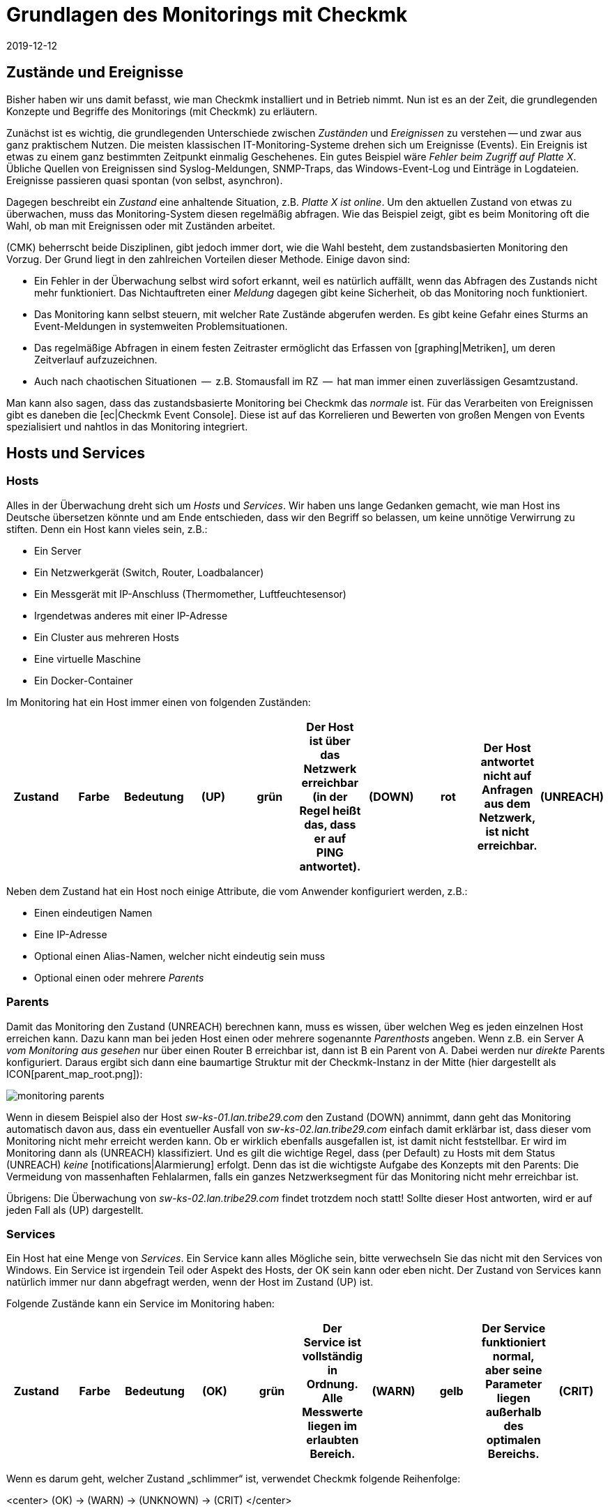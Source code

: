 = Grundlagen des Monitorings mit Checkmk
:revdate: 2019-12-12
:title: Begriffe in Checkmk verstehen
:description: Grundlegende Begriffe und Konzepte in checkmk werden hier näher erläutert. Lesen Sie diesen Artikel, wenn Sie checkmk noch nicht kennen.

== Zustände und Ereignisse

Bisher haben wir uns damit befasst, wie man Checkmk installiert und in Betrieb
nimmt. Nun ist es an der Zeit, die grundlegenden Konzepte und Begriffe des
Monitorings (mit Checkmk) zu erläutern.

Zunächst ist es wichtig, die grundlegenden Unterschiede zwischen _Zuständen_
und _Ereignissen_ zu verstehen -- und zwar aus ganz praktischem Nutzen.
Die meisten klassischen IT-Monitoring-Systeme drehen sich um
Ereignisse (Events). Ein Ereignis ist etwas zu einem ganz bestimmten Zeitpunkt
einmalig Geschehenes. Ein gutes Beispiel wäre _Fehler beim Zugriff
auf Platte X_. Übliche Quellen von Ereignissen sind Syslog-Meldungen,
SNMP-Traps, das Windows-Event-Log und Einträge in Logdateien. Ereignisse
passieren quasi spontan (von selbst, asynchron).

Dagegen beschreibt ein _Zustand_ eine anhaltende Situation, z.B.
_Platte X ist online_. Um den aktuellen Zustand von etwas zu überwachen,
muss das Monitoring-System diesen regelmäßig abfragen. Wie das Beispiel
zeigt, gibt es beim Monitoring oft die Wahl, ob man mit Ereignissen oder
mit Zuständen arbeitet.

(CMK) beherrscht beide Disziplinen, gibt jedoch
immer dort, wie die Wahl besteht, dem zustandsbasierten Monitoring den Vorzug.
Der Grund liegt in den zahlreichen Vorteilen dieser Methode. Einige davon
sind:

* Ein Fehler in der Überwachung selbst wird sofort erkannt, weil es natürlich auffällt, wenn das Abfragen des Zustands nicht mehr funktioniert. Das Nichtauftreten einer _Meldung_ dagegen gibt keine Sicherheit, ob das Monitoring noch funktioniert.
* Das Monitoring kann selbst steuern, mit welcher Rate Zustände abgerufen werden. Es gibt keine Gefahr eines Sturms an Event-Meldungen in systemweiten Problemsituationen.
* Das regelmäßige Abfragen in einem festen Zeitraster ermöglicht das Erfassen von [graphing|Metriken], um deren Zeitverlauf aufzuzeichnen.
* Auch nach chaotischen Situationen  --  z.B. Stomausfall im RZ  --  hat man immer einen zuverlässigen Gesamtzustand.

Man kann also sagen, dass das zustandsbasierte Monitoring bei Checkmk das
_normale_ ist. Für das Verarbeiten von Ereignissen gibt es daneben
die [ec|Checkmk Event Console]. Diese ist auf das Korrelieren und Bewerten
von großen Mengen von Events spezialisiert und nahtlos in das Monitoring
integriert.


== Hosts und Services

[#hosts]
=== Hosts
Alles in der Überwachung dreht sich um _Hosts_ und _Services_. Wir haben
uns lange Gedanken gemacht, wie man Host ins Deutsche übersetzen könnte und am Ende
entschieden, dass wir den Begriff so belassen, um keine unnötige Verwirrung zu stiften.
Denn ein Host kann vieles sein, z.B.:

* Ein Server
* Ein Netzwerkgerät (Switch, Router, Loadbalancer)
* Ein Messgerät mit IP-Anschluss (Thermomether, Luftfeuchtesensor)
* Irgendetwas anderes mit einer IP-Adresse
* Ein Cluster aus mehreren Hosts
* Eine virtuelle Maschine
* Ein Docker-Container

Im Monitoring hat ein Host immer einen von folgenden Zuständen:

[cols=10,10, options="header"]
|===


|Zustand
|Farbe
|Bedeutung


|(UP)
|grün
|Der Host ist über das Netzwerk erreichbar (in der Regel heißt das, dass er
auf PING antwortet).


|(DOWN)
|rot
|Der Host antwortet nicht auf Anfragen aus
dem Netzwerk, ist nicht erreichbar.


|(UNREACH)
|orange
|Der _Weg_ zu dem Host ist aktuell für das Monitoring versperrt, weil ein
Router oder Switch auf dem Weg dorthin ausgefallen ist.


|(PEND)
|grau
|Der Host wurde frisch in die Überwachung aufgenommen
und noch nie abgefragt. Genau genommen ist das aber kein Zustand.

|===

Neben dem Zustand hat ein Host noch einige Attribute, die vom Anwender
konfiguriert werden, z.B.:

* Einen eindeutigen Namen
* Eine IP-Adresse
* Optional einen Alias-Namen, welcher nicht eindeutig sein muss
* Optional einen oder mehrere _Parents_


[#parents]
=== Parents

Damit das Monitoring den Zustand (UNREACH) berechnen kann,
muss es wissen, über welchen Weg es jeden einzelnen Host erreichen kann. Dazu
kann man bei jeden Host einen oder mehrere sogenannte _Parenthosts_
angeben.  Wenn z.B. ein Server A _vom Monitoring aus gesehen_ nur über
einen Router B erreichbar ist, dann ist B ein Parent von A. Dabei werden
nur _direkte_ Parents konfiguriert. Daraus ergibt sich dann eine
baumartige Struktur mit der Checkmk-Instanz in der Mitte (hier dargestellt als
ICON[parent_map_root.png]):

image::bilder/monitoring_parents.png[]

Wenn in diesem Beispiel also der Host _sw-ks-01.lan.tribe29.com_ den
Zustand (DOWN) annimmt, dann geht das Monitoring automatisch davon aus, dass
ein eventueller Ausfall von _sw-ks-02.lan.tribe29.com_ einfach damit
erklärbar ist, dass dieser vom Monitoring nicht mehr erreicht werden kann.
Ob er wirklich ebenfalls ausgefallen ist, ist damit nicht feststellbar.
Er wird im Monitoring dann als (UNREACH) klassifiziert. Und es gilt die
wichtige Regel, dass (per Default) zu Hosts mit dem Status (UNREACH) _keine_
[notifications|Alarmierung] erfolgt. Denn das ist die wichtigste Aufgabe
des Konzepts mit den Parents: Die Vermeidung von massenhaften Fehlalarmen,
falls ein ganzes Netzwerksegment für das Monitoring nicht mehr erreichbar ist.

Übrigens: Die Überwachung von _sw-ks-02.lan.tribe29.com_ findet trotzdem noch statt!
Sollte dieser Host antworten, wird er auf jeden Fall als (UP) dargestellt.


[#services]
=== Services

Ein Host hat eine Menge von _Services_. Ein Service kann alles Mögliche
sein, bitte verwechseln Sie das nicht mit den Services von Windows. Ein Service
ist irgendein Teil oder Aspekt des Hosts, der OK sein kann oder eben nicht.
Der Zustand von Services kann natürlich immer nur dann abgefragt werden, wenn
der Host im Zustand (UP) ist.

Folgende Zustände kann ein Service im Monitoring haben:

[cols=10,10, options="header"]
|===


|Zustand
|Farbe
|Bedeutung


|(OK)
|grün
|Der Service ist vollständig in Ordnung. Alle Messwerte liegen im
erlaubten Bereich.


|(WARN)
|gelb
|Der Service funktioniert normal, aber seine Parameter
liegen außerhalb des optimalen Bereichs.


|(CRIT)
|rot
|Der Service ist ausgefallen, defekt.


|(UNKNOWN)
|orange
|Der Zustand des Services konnte nicht korrekt ermittelt
werden. Der Monitoring-Agent hat
fehlerhafte Daten geliefert oder die zu überwachende Sache
ist ganz verschwunden.


|(PEND)
|grau
|Der Service ist gerade in die Überwachung aufgenommen worden und es gibt noch
keine Monitoring-Daten.

|===

Wenn es darum geht, welcher Zustand „schlimmer“ ist, verwendet Checkmk folgende Reihenfolge:

<center>
(OK) → (WARN) → (UNKNOWN) → (CRIT)
</center>


== Host- und Servicegruppen

Hosts und Services können zur Übersicht gruppiert werden. Dabei kann ein Host/Service
auch in mehreren Gruppen sein. Diese Gruppen sind rein optional und für die Konfiguration
nicht notwendig. Hostgruppen können nützlich sein, wenn Sie eine zusätzliche Gruppierung
quer zu der Ordnerstruktur wünschen, in der Sie die Hosts verwalten. Haben Sie
die Ordnerstruktur z.B. nach geographischen Gesichtspunkten aufgebaut, dann kann
eine Hostgruppe _Linux-Server_ sinnvoll sein, die alle Linux-Server zusammenfasst,
egal an welchen Standorten diese stehen.



== Kontakte und Kontaktgruppen

Kontakte und [wato_user#contact_groups|Kontaktgruppen] bieten die Möglichkeit, Hosts und Services
Personen zuzuordnen. Ein Kontakt entspricht einer Benutzerkennung der
Weboberfläche. Die Zuordnung zu Hosts und Services geschieht jedoch
nicht direkt, sondern über Kontaktgruppen. Zunächst wird ein Kontakt
(z.B. `harri`) einer Kontaktgruppe (z.B. `linux-admins`) zugeordnet.
Der Kontaktgruppe werden dann wieder Hosts oder nach Bedarf auch einzelne
Services zugeordnet. Dabei können sowohl Benutzer als auch Hosts und Services
jeweils mehreren Kontaktgruppen zugeordnet sein.

Diese Zuordnung ist für mehrere Aspekte nützlich:

. Wer darf was _sehen?_
. Wer darf welche Hosts und Services _konfigurieren und steuern?_
. Wer wird bei welchen Problemen _benachrichtigt?_

Der Benutzer `cmkadmin`, der beim Erzeugen einer Instanz automatisch
angelegt wird, darf übrigens immer alle Hosts und Services sehen, auch wenn
er kein Kontakt ist. Dies ist durch seine Rolle als Administrator bedingt.


== Benutzer und Rollen

Während über Kontakte und Kontaktgruppen gesteuert wird, welche Personen
für einen bestimmten Host oder Service zuständig oder berechtigt sind,
werden die Privilegien über _Rollen_ gesteuert. Checkmk wird dabei
mit drei Rollen ausgeliefert, von denen Sie später weitere Rollen ableiten
können. Jede Rolle definiert eine Reihe von Rechten, welche Sie anpassen
können. Die Bedeutung der Standardrollen sind:

[cols=5,10, options="header"]
|===


|
|Rolle
|Bedeutung


|ICON[icon_roles.png]
|`admin`
|Darf alles sehen, hat alle Privilegien.


|ICON[icon_roles.png]
|`user`
|Darf nur sehen, wofür er Kontakt ist. Darf Hosts verwalten in Ordnern,
die ihm zugewiesen sind. Darf keine globalen Einstellungen machen.


|ICON[icon_roles.png]
|`guest`
|Darf alles sehen, aber nichts konfigurieren und auch
nicht in das Monitoring eingreifen.

|===


== Probleme, Ereignisse und Alarmierungen

=== Behandelte und unbehandelte Probleme

(CMK) bezeichnet jeden Host der nicht (UP) und jeden
Service, der nicht (OK) ist, als ein _Problem_.
Dabei kann ein Problem zwei Zustände haben: _unbehandelt_ (unhandled)
und _behandelt_ (handled). Der Ablauf ist so, dass ein neues Problem
zunächst als unbehandelt gilt. Sobald jemand das Problem im Monitoring
_bestätigt_ (quittiert, acknowledged), gilt es als behandelt.
Man könnte auch sagen, dass die unbehandelten Probleme solche sind, um
die sich noch niemand gekümmert hat. Die taktische Übersicht in der
Seitenleiste unterscheidet deswegen diese beiden Arten von Problemen:

image::bilder/tactical_overview.png[align=center,width=43%]

Übrigens: Service-Probleme von Hosts, die gerade nicht (UP) sind, werden
hier nicht als Problem angezeigt.

Weitere Details zu den Quittierungen finden Sie in einem [basics_ackn|eigenen Artikel].


[#notifications]
=== Alarme und Benachrichtigungen

Wann immer sich der Zustand eines Hosts oder Serivces ändert (z.B. von
(OK) auf (CRIT)), spricht Checkmk von
einem _Ereignis_ (Alert). So ein Ereignis kann  --  muss aber nicht  --  zu einer
[notifications|Alarmierung] führen. Checkmk ist so voreingestellt, dass im Falle eines
Problems von einem Host oder Service jeder Kontakt dieses Objekts per Email
benachrichtigt wird (bitte beachten Sie hierbei, dass `cmkadmin`
erstmal _kein_ Kontakt von irgendeinem Objekt ist). Dies kann aber
sehr flexibel angepasst werden. Auch hängt die Alarmierung von einigen
Rahmenbedingungen ab. Am einfachsten ist es, wenn wir uns ansehen, in
welchen Fällen _nicht_ alarmiert wird. Die Alarmierung wird
unterdrückt, wenn:

* Alarme global in der _Master Control_ ausgeschaltet wurden,
* Alarme bei dem Host/Service ausgeschaltet wurden,
* der jeweilige Zustand bei dem Host/Service für Alarmierung abgeschaltet ist (z.B. keine Benachrichtigung bei (WARN)),
* das Problem einen Service betrifft, dessen Host (DOWN) oder (UNREACH) ist,
* das Problem einen Host betrifft, dessen Parents alle (DOWN) oder (UNREACH) sind,
* für den Host/Service eine _Alarmierungsperiode_ (notification period) definiert wurde, die gerade nicht aktiv ist (siehe unten),
* der Host/Service gerade _unstetig_ ICON[icon_flapping.png] (flapping) ist (siehe unten),
* sich der Host/Service gerade in einer _Wartungszeit_ (scheduled downtime) befindet (siehe unten).

Wenn keine dieser Bedingungen für eine Unterdrückung erfüllt ist, erzeugt der Monitoring-Kern
eine Benachrichtigung, welche dann im zweiten Schritte eine Kette von benutzerdefinierbaren
Regeln durchläuft. Dort können Sie dann noch weitere Ausschlusskriterien
festlegen und entscheiden, wer auf welchem Wege alarmiert werden soll (Email,
SMS, etc.).

Alle Einzelheiten rund um die Alarmierung finden Sie in einem [notifications|eigenen Artikel].

[#flapping]
=== Unstetige Hosts und Services (Flapping)

Manchmal kommt es vor, dass sich der Zustand von einem Service in kurzen
Abständen immer wieder ändert. Um ständige Alarmierungen zu
vermeiden, schaltet Checkmk so einen Service in den Zustand _unstetig_
(flapping). Dies wird durch das Symbol ICON[icon_flapping.png] illustriert. Jetzt wird ein
letztes Mal eine Benachrichtigung erzeugt. Diese informiert, dass eben dieser
Zustand eingetreten ist, und danach ist Ruhe. Wenn für eine angemessene
Zeit kein weiterer Zustandswechsel geschieht  --  sich also alles beruhigt und
endgültig zum Guten oder zum Schlechten gewendet hat  --  verschwindet dieser
Zustand wieder und die normale Alarmierung setzt wieder ein.


[#downtimes]
=== Wartungszeiten (Scheduled Downtimes)

Wenn Sie an einem Server, Gerät oder an einer Software Wartungsarbeiten vornehmen möchten,
möchten Sie in der Regeln Alarmierungen über eventuelle Probleme in dieser Zeit
vermeiden. Außerdem möchten Sie Ihren Kollegen evtl. signalisieren, dass Probleme, die
das Monitoring anzeigt, vorübergehend ignoriert werden sollen.

Zu diesem Zweck können Sie zu einem Host oder Service _Wartungszeiten_ (scheduled
downtimes) eintragen. Diese können Sie entweder direkt beim Beginn der Arbeiten oder
auch schon im Vorfeld eintragen. Wartungszeiten werden durch Symbole illustriert:

[cols=, ]
|===


|ICON[icon_downtime.png]
|Der Host/Service befindet sich in einer Wartungszeit.


|ICON[icon_derived_downtime.png]
|Der Host, auf dem sich der Service befindet, ist in einer Wartungszeit.

|===

Während ein Host oder Service in Wartungszeit ist,

* werden keine Alarme versendet,
* werden Probleme nicht in der Tactical Overview angezeigt.

Auch wenn Sie später Auswertungen über die Verfügbarkeit von Hosts
oder Services machen möchten, ist es eine gute Idee Wartungszeiten
einzutragen. Diese können dann später bei der Berechnung berücksichtigt
werden.


== Zeitperioden (Timeperiods)

image::bilder/icon_timeperiods.png[align=left,width=8%]

Zeitperioden definieren regelmäßig wöchentlich wiederkehrende Zeitbereiche, die
an verschiedenen Stellen in der Konfiguration des Monitorings zum Einsatz kommen.
Eine typische Zeitperiode könnte `workhours` heißen und die Zeiten von
jeweils 8:00 bis 17:00 Uhr beinhalten, an allen Wochentagen außer Samstag und Sonntag.
Vordefiniert ist die Periode `24X7`, welche einfach alle Zeiten einschließt.
Zeitperioden können auch Außnahmen für bestimmte Kalendertage enthalten  --  z.B.
für die bayerischen Feiertage.

Einige wichtige Stellen, an denen Zeitperioden zum Einsatz kommen, sind:

* Begrenzung der Zeiten, innerhalb derer alarmiert wird (Alarmierungsperiode, notification period)
* Begrenzung der Zeiten, innerhalb derer Checks ausgeführt werden (Checkperiode, check period)
* Servicezeiten für die Berechnung von Verfügbarkeiten (Serviceperiode, service period)
* Zeiten, innerhalb derer bestimmte Regeln in der Event Console greifen.

[#checkintervall]
== Checkintervall, Checkversuche und Checkperiode

Das Ausführen von Checks geschieht beim zustandsbasierten Monitoring in festen
Intervallen. Checkmk verwendet als Standard eine Minute. Jeder Check wird also
einmal pro Minute ausgeführt. Per Konfiguration kann dies geändert werden:

* Auf einen längeren Wert, um CPU-Ressourcen auf Server und Zielsystem zu sparen
* Auf einen kürzeren Wert, um schneller Alarme zu bekommen und Messdaten in einer höheren Auflösung einzusammeln

Durch Definition einer anderen Checkperiode als 24X7 kann das Ausführen von
_aktiven_ Checks in bestimmten Zeitfenstern unterbrochen werden. Der
Zustand der Services wird dann nicht mehr aktualisiert und diese werden als
_veraltet_ angezeigt (stale), symbolisiert durch ICON[icon_stale.png].

In Kombination mit einem großen Checkintervall kann man dafür sorgen, dass
ein aktiver Check einmal am Tag zu einer ganz bestimmten Zeit ausgeführt
wird. Setzen Sie z.B. das Intervall auf 24 Stunden und die Checkperiode auf
den Zeitraum 2:00 bis 2:01 Uhr an jedem Tag (also nur eine Minute pro Tag),
dann wird Checkmk dafür sorgen, dass der Check auch wirklich in dieses kurze
Zeitfenster verschoben wird.

[#max_check_attempts]
Mit Hilfe der _Checkversuche_ (max check attempts) können Sie Alarmierungen
bei sporadischen Fehlern vermeiden. Sie machen einen Check damit quasi weniger
sensibel. Sind die Checkversuche z.B. auf 3 eingestellt, und der entsprechende
Service wird (CRIT), dann wird zunächst noch keine Alarmierung
ausgelöst. Erst wenn auch die nächsten beiden Checks ein Resultat liefern, das
nicht (OK) ist, steigt die Nummer des aktuellen Versuchs
auf 3 und die Alarmierung wird versendet.

Ein Service, der sich in diesem Zwischenzustand befindet -- also nicht (OK) ist,
aber die maximalen Versuche noch nicht erreicht hat -- hat einen _weichen
Zustand_ (soft state).


== Aktive und Passive Checks

Wenn Sie auf die Checkmk-Oberfläche schauen, werden Sie sehen, dass bei
einigen Services im ICON[icon_menu.png] Menü ein oranger Doppelpfeil steht (ICON[icon_reload.png]),
bei den meisten anderen aber ein grauer Vierfachpfeil (ICON[icon_reload_cmk.png]).
Die Services mit dem orange Pfeil sind _aktive Checks_. Diese
werden von Checkmk direkt ausgeführt. Services mit dem grauen Pfeil sind
solche, bei denen die Checkergebnisse von dem aktiven Check Checkmk
ermittelt werden. Dies geschieht aus Gründen der Performance und stellt eine
Besonderheit von Checkmk dar:

image::bilder/check_mk_service.png[]

Damit das Zielsystem (Server, Netzwerkgerät, etc.) nicht für jeden einzelnen
Service aufs Neue kontaktiert werden muss, holt Checkmk einmal pro Intervall
alle wichtigen Daten in einem Rutsch und berechnet daraus die neuen Resultate
für alle passiven Checks auf einmal. Das schont CPU-Ressourcen auf beiden
Systemen und ist ein wichtiger Grund für die hohe Performance und gute
Skalierbarkeit von Checkmk.


== Übersicht über die wichtigsten Host- und Service-Icons

Folgende Tabelle gibt eine kurze Übersicht der wichtigsten Icons, die
Sie als Status neben Hosts und Services finden:

[cols=, ]
|===


<td style="width: 8%">ICON[icon_downtime.png]
|Dieser Host/Service ist gerade in einer Wartungszeit.


|ICON[icon_derived_downtime.png]
|Der Host dieses Services ist in einer Wartungszeit.


|ICON[icon_outofnot.png]
|Dieser Host/Service ist gerade außerhalb seiner Benachrichtigungsperiode.


|ICON[icon_notif_man_disabled.png]
|Benachrichtigungen für diesen Host/Service sind gerade abgeschaltet.


|ICON[icon_disabled.png]
|Checks dieses Services sind gerade abgeschaltet.


|ICON[icon_stale.png]
|Der Zustand dieses Hosts/Services ist veraltet.


|ICON[icon_flapping.png]
|Der Zustand dieses Hosts/Services ist unstetig.


|ICON[icon_ack.png]
|Dieser Host/Service hat ein Problem, das bestätigt wurde.


|ICON[icon_comment.png]
|Zu diesem Host/Service gibt es einen Kommentar.


|ICON[icon_aggr.png]
|Dieser Host/Service ist Teil einer BI-Aggregation.


|ICON[icon_check_parameters.png]
|Hier gelangen Sie direkt zur Einstellung der Checkparameter.


|ICON[icon_logwatch.png]
|Nur bei Logwatch-Services: Hier gelangen Sie zu den gespeicherten Logfiles.


|ICON[icon_pnp.png]
|Hier gelangen Sie zum Zeitverlauf der aufgezeichneten Messwerte.


|ICON[icon_software.png]
|Dieser Host besitzt HW/SW-Inventurdaten. Ein Klickt bringt Sie zu deren Ansicht.


|ICON[icon_crash.png]
|Bei diesem Check ist ein Fehler aufgetreten. Über einen Klick können Sie einen Fehlerreport einsehen und absenden.

|===

